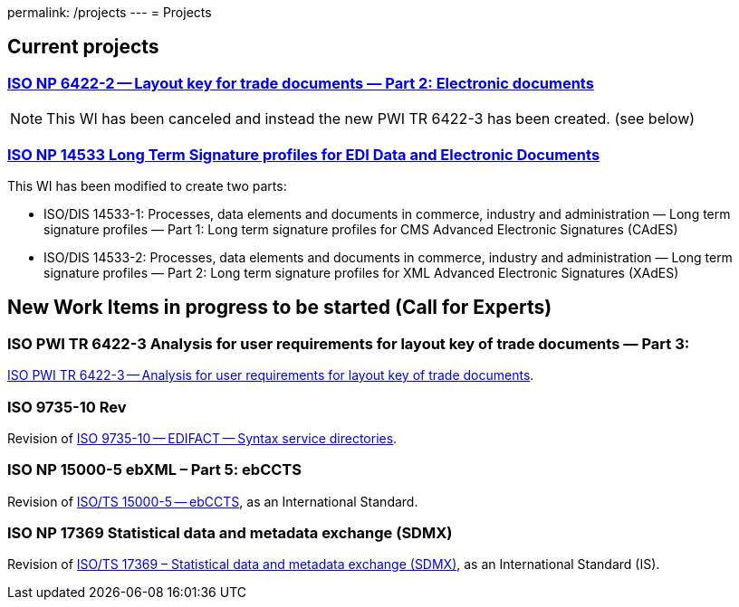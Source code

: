 permalink: /projects
---
= Projects

== Current projects

=== link:/projects/iso-np-6422-2[ISO NP 6422-2 -- Layout key for trade documents — Part 2: Electronic documents]

NOTE: This WI has been canceled and instead the new PWI TR 6422-3 has been created. (see below)

=== link:/projects/iso-np-14533[ISO NP 14533 Long Term Signature profiles for EDI Data and Electronic Documents]

This WI has been modified to create two parts:

* ISO/DIS 14533-1: Processes, data elements and documents in commerce, industry and administration — Long term signature profiles — Part 1: Long term signature profiles for CMS Advanced Electronic Signatures (CAdES)

* ISO/DIS 14533-2: Processes, data elements and documents in commerce, industry and administration — Long term signature profiles — Part 2: Long term signature profiles for XML Advanced Electronic Signatures (XAdES)


== New Work Items in progress to be started (Call for Experts)

=== ISO PWI TR 6422-3 Analysis for user requirements for layout key of trade documents — Part 3:

link:/projects/iso-pwi-tr-6422-3[ISO PWI TR 6422-3 -- Analysis for user requirements for layout key of trade documents].

=== ISO 9735-10 Rev

Revision of link:/projects/iso-9735-10-rev[ISO 9735-10 -- EDIFACT -- Syntax service directories].

=== ISO NP 15000-5 ebXML – Part 5: ebCCTS

Revision of link:/projects/iso-np-15000-5[ISO/TS 15000-5 -- ebCCTS], as an International Standard.


=== ISO NP 17369 Statistical data and metadata exchange (SDMX)

Revision of link:/projects/iso-np-17369-statistical-data-and-metadata-exchange-sdmx[ISO/TS 17369 – Statistical data and metadata exchange (SDMX)], as an International Standard (IS).
